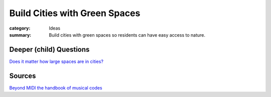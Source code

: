 Build Cities with Green Spaces
==================================================

:category: Ideas
:summary: Build cities with green spaces so residents can have easy access to nature.

.. :slug: articles/ideas/build-cities-with-green-spaces
.. :url: articles/ideas/build-cities-with-green-spaces
.. :save_as: articles/ideas/build-cities-with-green-spaces.html


Deeper (child) Questions
--------------------------------------------------

`Does it matter how large spaces are in cities\? <{filename}../sources/selfridge1997beyond.rst>`_




Sources
--------------------------------------------------

`Beyond MIDI the handbook of musical codes <{filename}../sources/selfridge1997beyond.rst>`_